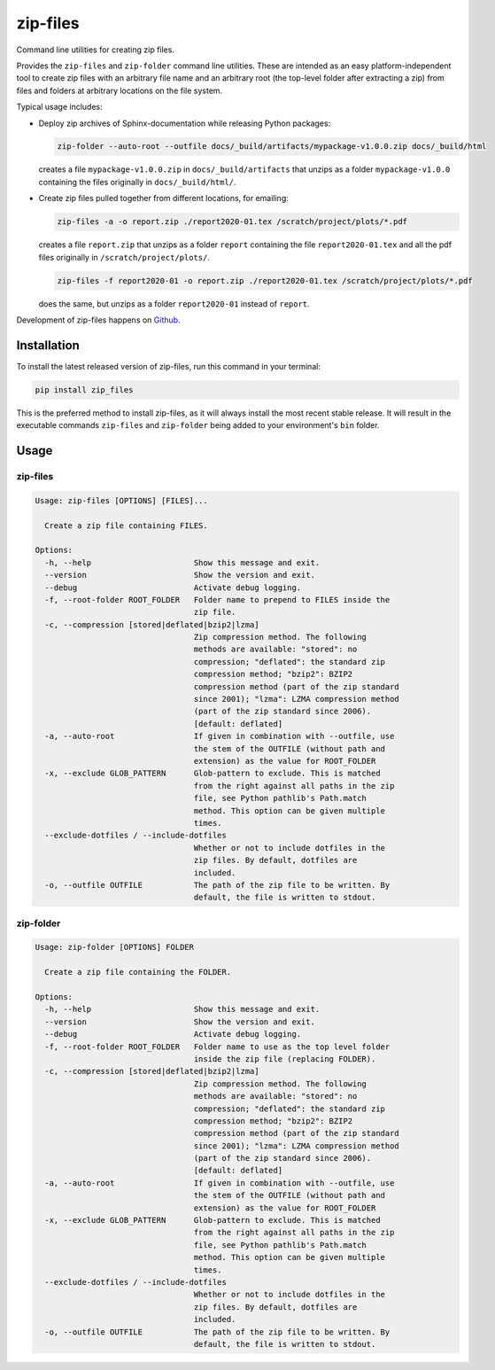 =========
zip-files
=========

.. image:: https://img.shields.io/badge/github-goerz/zip__files-blue.svg
   :alt: Source code on Github
   :target: https://github.com/goerz/zip_files

.. image:: https://img.shields.io/pypi/v/zip_files.svg
   :alt: zip-files on the Python Package Index
   :target: https://pypi.python.org/pypi/zip_files

.. image:: https://img.shields.io/travis/goerz/zip_files.svg
   :alt: Travis Continuous Integration
   :target: https://travis-ci.org/goerz/zip_files

.. image:: https://ci.appveyor.com/api/projects/status/k2lqxw97gv2m9gpm/branch/master?svg=true
   :alt: AppVeyor Continuous Integration
   :target: https://ci.appveyor.com/project/goerz/zip-files

.. image:: https://img.shields.io/coveralls/github/goerz/zip_files/master.svg
   :alt: Coveralls
   :target: https://coveralls.io/github/goerz/zip_files?branch=master

.. image:: https://img.shields.io/badge/License-BSD-green.svg
   :alt: BSD License
   :target: https://opensource.org/licenses/BSD-3-Clause

Command line utilities for creating zip files.

Provides the ``zip-files`` and ``zip-folder`` command line utilities. These are
intended as an easy platform-independent tool to create zip files with
an arbitrary file name and an arbitrary root (the top-level folder after
extracting a zip) from files and folders at arbitrary locations on the file
system.

Typical usage includes:

*   Deploy zip archives of Sphinx-documentation while releasing Python packages:

    .. code-block:: shell

        zip-folder --auto-root --outfile docs/_build/artifacts/mypackage-v1.0.0.zip docs/_build/html

    creates a file ``mypackage-v1.0.0.zip`` in ``docs/_build/artifacts`` that
    unzips as a folder ``mypackage-v1.0.0`` containing the files originally in
    ``docs/_build/html/``.

*   Create zip files pulled together from different locations, for emailing:

    .. code-block:: shell

        zip-files -a -o report.zip ./report2020-01.tex /scratch/project/plots/*.pdf

    creates a file ``report.zip`` that unzips as a folder
    ``report`` containing the file ``report2020-01.tex`` and all the pdf files
    originally in ``/scratch/project/plots/``.

    .. code-block:: shell

        zip-files -f report2020-01 -o report.zip ./report2020-01.tex /scratch/project/plots/*.pdf

    does the same, but unzips as a folder ``report2020-01`` instead of ``report``.



Development of zip-files happens on `Github`_.


Installation
------------

To install the latest released version of zip-files, run this command in your terminal:

.. code-block:: shell

    pip install zip_files

This is the preferred method to install zip-files, as it will always install
the most recent stable release.  It will result in the executable commands
``zip-files`` and ``zip-folder`` being added to your environment's ``bin``
folder.

.. _Github: https://github.com/goerz/zip_files


Usage
-----

zip-files
~~~~~~~~~

.. code-block:: console

    Usage: zip-files [OPTIONS] [FILES]...

      Create a zip file containing FILES.

    Options:
      -h, --help                      Show this message and exit.
      --version                       Show the version and exit.
      --debug                         Activate debug logging.
      -f, --root-folder ROOT_FOLDER   Folder name to prepend to FILES inside the
                                      zip file.
      -c, --compression [stored|deflated|bzip2|lzma]
                                      Zip compression method. The following
                                      methods are available: "stored": no
                                      compression; "deflated": the standard zip
                                      compression method; "bzip2": BZIP2
                                      compression method (part of the zip standard
                                      since 2001); "lzma": LZMA compression method
                                      (part of the zip standard since 2006).
                                      [default: deflated]
      -a, --auto-root                 If given in combination with --outfile, use
                                      the stem of the OUTFILE (without path and
                                      extension) as the value for ROOT_FOLDER
      -x, --exclude GLOB_PATTERN      Glob-pattern to exclude. This is matched
                                      from the right against all paths in the zip
                                      file, see Python pathlib's Path.match
                                      method. This option can be given multiple
                                      times.
      --exclude-dotfiles / --include-dotfiles
                                      Whether or not to include dotfiles in the
                                      zip files. By default, dotfiles are
                                      included.
      -o, --outfile OUTFILE           The path of the zip file to be written. By
                                      default, the file is written to stdout.

zip-folder
~~~~~~~~~~

.. code-block:: console

    Usage: zip-folder [OPTIONS] FOLDER

      Create a zip file containing the FOLDER.

    Options:
      -h, --help                      Show this message and exit.
      --version                       Show the version and exit.
      --debug                         Activate debug logging.
      -f, --root-folder ROOT_FOLDER   Folder name to use as the top level folder
                                      inside the zip file (replacing FOLDER).
      -c, --compression [stored|deflated|bzip2|lzma]
                                      Zip compression method. The following
                                      methods are available: "stored": no
                                      compression; "deflated": the standard zip
                                      compression method; "bzip2": BZIP2
                                      compression method (part of the zip standard
                                      since 2001); "lzma": LZMA compression method
                                      (part of the zip standard since 2006).
                                      [default: deflated]
      -a, --auto-root                 If given in combination with --outfile, use
                                      the stem of the OUTFILE (without path and
                                      extension) as the value for ROOT_FOLDER
      -x, --exclude GLOB_PATTERN      Glob-pattern to exclude. This is matched
                                      from the right against all paths in the zip
                                      file, see Python pathlib's Path.match
                                      method. This option can be given multiple
                                      times.
      --exclude-dotfiles / --include-dotfiles
                                      Whether or not to include dotfiles in the
                                      zip files. By default, dotfiles are
                                      included.
      -o, --outfile OUTFILE           The path of the zip file to be written. By
                                      default, the file is written to stdout.
